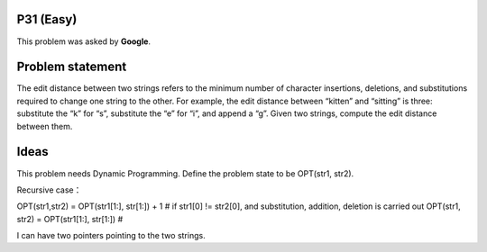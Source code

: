 P31 (Easy)
============

This problem was asked by **Google**.

Problem statement
=================

The edit distance between two strings refers to the minimum number of character insertions, deletions, and substitutions required to change one string to the other. For example, the edit distance between “kitten” and “sitting” is three: substitute the “k” for “s”, substitute the “e” for “i”, and append a “g”.
Given two strings, compute the edit distance between them.


Ideas
=====

This problem needs Dynamic Programming. 
Define the problem state to be OPT(str1, str2).

Recursive case：

OPT(str1,str2) = OPT(str1[1:], str[1:]) + 1 # if str1[0] != str2[0], and substitution, addition, deletion is carried out
OPT(str1, str2) = OPT(str1[1:], str[1:]) # 


I can have two pointers pointing to the two strings.
